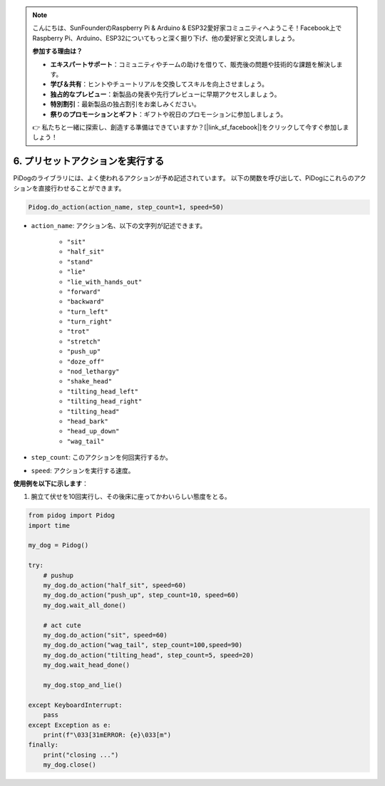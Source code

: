 .. note::

    こんにちは、SunFounderのRaspberry Pi & Arduino & ESP32愛好家コミュニティへようこそ！Facebook上でRaspberry Pi、Arduino、ESP32についてもっと深く掘り下げ、他の愛好家と交流しましょう。

    **参加する理由は？**

    - **エキスパートサポート**：コミュニティやチームの助けを借りて、販売後の問題や技術的な課題を解決します。
    - **学び＆共有**：ヒントやチュートリアルを交換してスキルを向上させましょう。
    - **独占的なプレビュー**：新製品の発表や先行プレビューに早期アクセスしましょう。
    - **特別割引**：最新製品の独占割引をお楽しみください。
    - **祭りのプロモーションとギフト**：ギフトや祝日のプロモーションに参加しましょう。

    👉 私たちと一緒に探索し、創造する準備はできていますか？[|link_sf_facebook|]をクリックして今すぐ参加しましょう！

6. プリセットアクションを実行する
==========================================

PiDogのライブラリには、よく使われるアクションが予め記述されています。
以下の関数を呼び出して、PiDogにこれらのアクションを直接行わせることができます。

.. code-block:: python

    Pidog.do_action(action_name, step_count=1, speed=50)

* ``action_name``: アクション名、以下の文字列が記述できます。

    * ``"sit"``
    * ``"half_sit"``
    * ``"stand"``
    * ``"lie"``
    * ``"lie_with_hands_out"``
    * ``"forward"``
    * ``"backward"``
    * ``"turn_left"``
    * ``"turn_right"``
    * ``"trot"``
    * ``"stretch"``
    * ``"push_up"``
    * ``"doze_off"``
    * ``"nod_lethargy"``
    * ``"shake_head"``
    * ``"tilting_head_left"``
    * ``"tilting_head_right"``
    * ``"tilting_head"``
    * ``"head_bark"``
    * ``"head_up_down"``
    * ``"wag_tail"``

* ``step_count``: このアクションを何回実行するか。
* ``speed``: アクションを実行する速度。

**使用例を以下に示します**：

1. 腕立て伏せを10回実行し、その後床に座ってかわいらしい態度をとる。


.. code-block:: python

    from pidog import Pidog
    import time

    my_dog = Pidog()

    try:
        # pushup
        my_dog.do_action("half_sit", speed=60)
        my_dog.do_action("push_up", step_count=10, speed=60)
        my_dog.wait_all_done()
        
        # act cute
        my_dog.do_action("sit", speed=60)
        my_dog.do_action("wag_tail", step_count=100,speed=90)
        my_dog.do_action("tilting_head", step_count=5, speed=20)
        my_dog.wait_head_done()
        
        my_dog.stop_and_lie()

    except KeyboardInterrupt:
        pass
    except Exception as e:
        print(f"\033[31mERROR: {e}\033[m")
    finally:
        print("closing ...")
        my_dog.close()    
